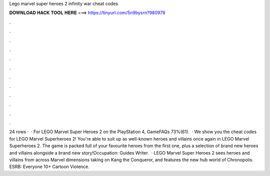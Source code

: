 Lego marvel super heroes 2 infinity war cheat codes

𝐃𝐎𝐖𝐍𝐋𝐎𝐀𝐃 𝐇𝐀𝐂𝐊 𝐓𝐎𝐎𝐋 𝐇𝐄𝐑𝐄 ===> https://tinyurl.com/5n9bysrn?980978

.

.

.

.

.

.

.

.

.

.

.

.

24 rows ·  · For LEGO Marvel Super Heroes 2 on the PlayStation 4, GameFAQs 73%(61).  · We show you the cheat codes for LEGO Marvel Superheroes 2! You're able to suit up as well-known heroes and villains once again in LEGO Marvel Superheroes 2. The game is packed full of your favourite heroes from the first one, plus a selection of brand new heroes and villains alongside a brand new story!Occupation: Guides Writer.  · LEGO Marvel Super Heroes 2 sees heroes and villains from across Marvel dimensions taking on Kang the Conqueror, and features the new hub world of Chronopolis. ESRB: Everyone 10+ Cartoon Violence.